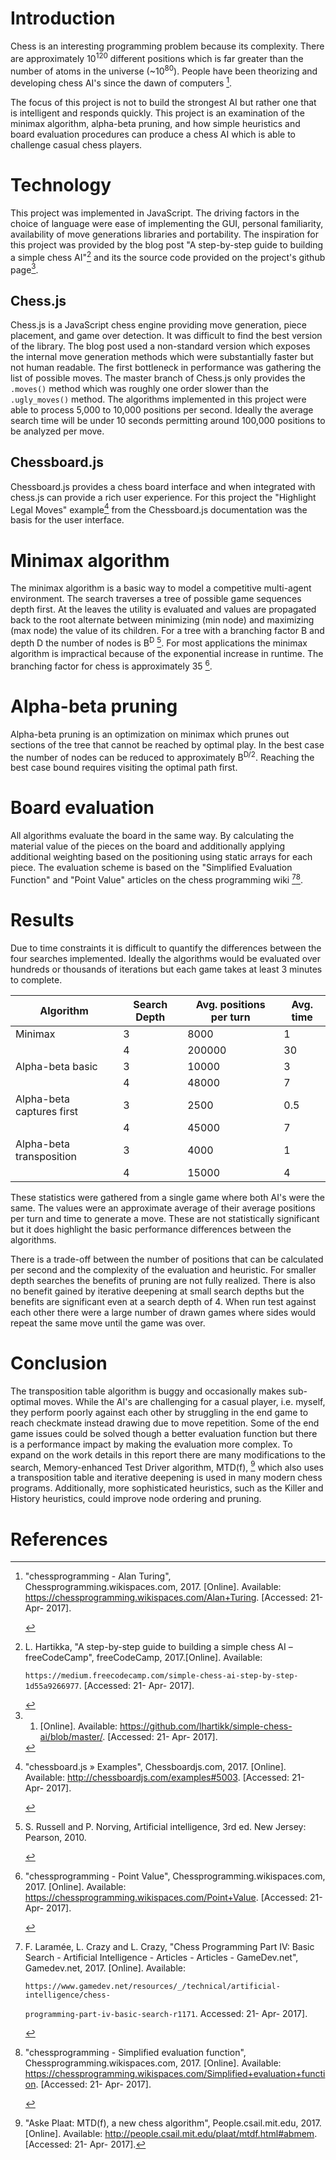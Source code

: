 #+OPTIONS: toc:nil num:nil
#+LATEX_HEADER: \usepackage[margin=1in]{geometry}
#+LATEX_HEADER: \setlength{\parindent}{0pt}
#+LATEX: \title{CSC 490: A basic chess AI}
#+LATEX: \author{Jonah Rankin\\V00808910}
#+LATEX: \maketitle

* Introduction
Chess is an interesting programming problem because its complexity. There are approximately 10^120 different positions which is far greater than the number of atoms in the universe (~10^80). People have been theorizing and developing chess AI's since the dawn of computers [1].

#+LATEX: \vspace{2.5mm}
The focus of this project is not to build the strongest AI but rather one that is intelligent and responds quickly. This project is an examination of the minimax algorithm, alpha-beta pruning, and how simple heuristics and board evaluation procedures can produce a chess AI which is able to challenge casual chess players.

* Technology
This project was implemented in JavaScript. The driving factors in the choice of language were ease of implementing the GUI, personal familiarity, availability of move generations libraries and portability. The inspiration for this project was provided by the blog post "A step-by-step guide to building a simple chess AI"[2] and its the source code provided on the project's github page[3]. 

** Chess.js
Chess.js is a JavaScript chess engine providing move generation, piece placement, and game over detection. It was difficult to find the best version of the library. The blog post used a non-standard version which exposes the internal move generation methods which were substantially faster but not human readable. The first bottleneck in performance was gathering the list of possible moves. The master branch of Chess.js only provides the =.moves()= method which was roughly one order slower than the =.ugly_moves()= method. The algorithms implemented in this project were able to process 5,000 to 10,000 positions per second. Ideally the average search time will be under 10 seconds permitting around 100,000 positions to be analyzed per move.

** Chessboard.js
Chessboard.js provides a chess board interface and when integrated with chess.js can provide a rich user experience. For this project the "Highlight Legal Moves" example[4] from the Chessboard.js documentation was the basis for the user interface.

* Minimax algorithm
The minimax algorithm is a basic way to model a competitive multi-agent environment. The search traverses a tree of possible game sequences depth first. At the leaves the utility is evaluated and values are propagated back to the root alternate between minimizing (min node) and maximizing (max node) the value of its children. For a tree with a branching factor B and depth D the number of nodes is B^D [5]. For most applications the minimax algorithm is impractical because of the exponential increase in runtime. The branching factor for chess is approximately 35 [6].

* Alpha-beta pruning
Alpha-beta pruning is an optimization on minimax which prunes out sections of the tree that cannot be reached by optimal play. In the best case the number of nodes can be reduced to approximately B^{D/2}. Reaching the best case bound requires visiting the optimal path first.

* Board evaluation
All algorithms evaluate the board in the same way. By calculating the material value of the pieces on the board and additionally applying additional weighting based on the positioning using static arrays for each piece. The evaluation scheme is based on the "Simplified Evaluation Function" and "Point Value" articles on the chess programming wiki [7][8]. 

* Results
Due to time constraints it is difficult to quantify the differences between the four searches implemented. Ideally the algorithms would be evaluated over hundreds or thousands of iterations but each game takes at least 3 minutes to complete.

| Algorithm                 | Search Depth | Avg. positions per turn | Avg. time |
|---------------------------+--------------+-------------------------+-----------|
| Minimax                   |            3 |                    8000 |         1 |
|                           |            4 |                  200000 |        30 |
| Alpha-beta basic          |            3 |                   10000 |         3 |
|                           |            4 |                   48000 |         7 |
| Alpha-beta captures first |            3 |                    2500 |       0.5 |
|                           |            4 |                   45000 |         7 |
| Alpha-beta transposition  |            3 |                    4000 |         1 |
|                           |            4 |                   15000 |         4 |
#+CAPTION: Approximate performance of the four move search algorithms
These statistics were gathered from a single game where both AI's were the same. The values were an approximate average of their average positions per turn and time to generate a move. These are not statistically significant but it does highlight the basic performance differences between the algorithms.

#+LATEX: \vspace{2.5mm}
There is a trade-off between the number of positions that can be calculated per second and the complexity of the evaluation and heuristic. For smaller depth searches the benefits of pruning are not fully realized. There is also no benefit gained by iterative deepening at small search depths but the benefits are significant even at a search depth of 4. When run test against each other there were a large number of drawn games where sides would repeat the same move until the game was over.

* Conclusion
The transposition table algorithm is buggy and occasionally makes sub-optimal moves. While the AI's are challenging for a casual player, i.e. myself, they perform poorly against each other by struggling in the end game to reach checkmate instead drawing due to move repetition. Some of the end game issues could be solved though a better evaluation function but there is a performance impact by making the evaluation more complex. To expand on the work details in this report there are many modifications to the search, Memory-enhanced Test Driver algorithm, MTD(f), [9] which also uses a transposition table and iterative deepening is used in many modern chess programs. Additionally, more sophisticated heuristics, such as the Killer and History heuristics, could improve node ordering and pruning. 

* References
[1]"chessprogramming - Alan Turing", Chessprogramming.wikispaces.com, 2017. [Online]. Available: https://chessprogramming.wikispaces.com/Alan+Turing. [Accessed: 21- Apr- 2017].

#+LATEX: \vspace{2.5mm}
[2]L. Hartikka, "A step-by-step guide to building a simple chess AI – freeCodeCamp", freeCodeCamp, 2017.[Online]. Available:

=https://medium.freecodecamp.com/simple-chess-ai-step-by-step-1d55a9266977=. [Accessed: 21- Apr- 2017].

#+LATEX: \vspace{2.5mm}
[3]2017. [Online]. Available: https://github.com/lhartikk/simple-chess-ai/blob/master/. [Accessed: 21- Apr- 2017].

#+LATEX: \vspace{2.5mm}
[4]"chessboard.js » Examples", Chessboardjs.com, 2017. [Online]. Available: http://chessboardjs.com/examples#5003. [Accessed: 21- Apr- 2017].

#+LATEX: \vspace{2.5mm}
[5]S. Russell and P. Norving, Artificial intelligence, 3rd ed. New Jersey: Pearson, 2010.

#+LATEX: \vspace{2.5mm}
[6]"chessprogramming - Point Value", Chessprogramming.wikispaces.com, 2017. [Online]. Available: https://chessprogramming.wikispaces.com/Point+Value. [Accessed: 21- Apr- 2017].

#+LATEX: \vspace{2.5mm}
[7]F. Laramée, L. Crazy and L. Crazy, "Chess Programming Part IV: Basic Search - Artificial Intelligence - Articles - Articles - GameDev.net", Gamedev.net, 2017. [Online]. Available: 

=https://www.gamedev.net/resources/_/technical/artificial-intelligence/chess-=

=programming-part-iv-basic-search-r1171=. Accessed: 21- Apr- 2017].

#+LATEX: \vspace{2.5mm}
[8]"chessprogramming - Simplified evaluation function", Chessprogramming.wikispaces.com, 2017. [Online]. Available: https://chessprogramming.wikispaces.com/Simplified+evaluation+function. [Accessed: 21- Apr- 2017].

#+LATEX: \vspace{2.5mm}
[9]"Aske Plaat: MTD(f), a new chess algorithm", People.csail.mit.edu, 2017. [Online]. Available: http://people.csail.mit.edu/plaat/mtdf.html#abmem. [Accessed: 21- Apr- 2017].

